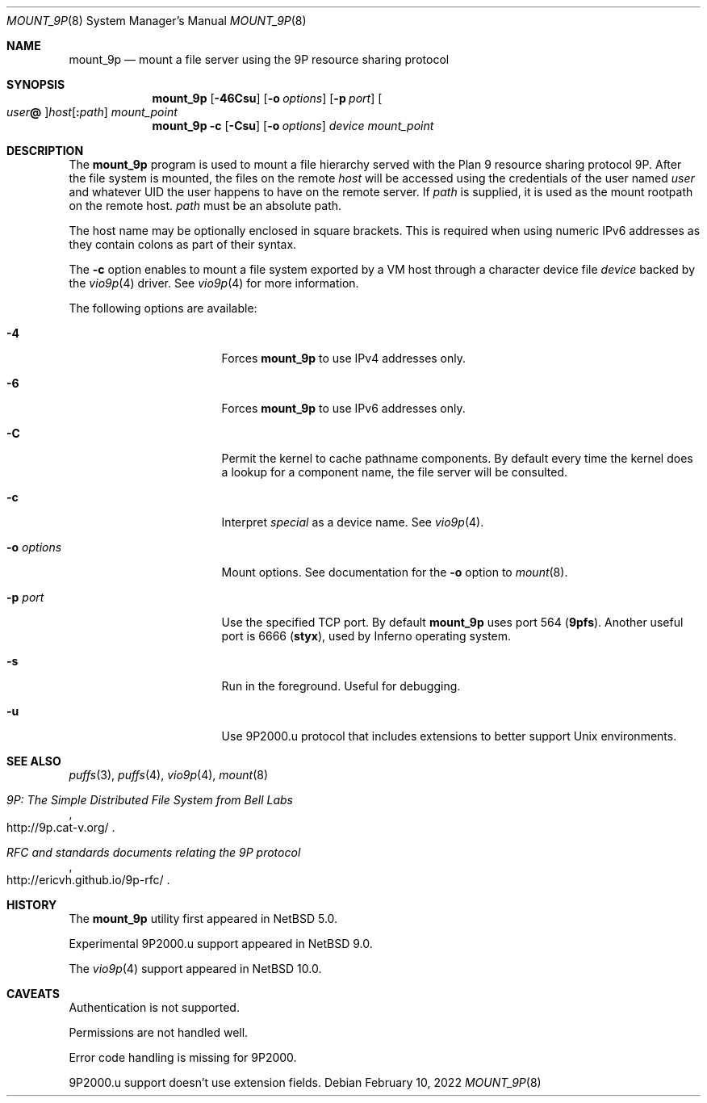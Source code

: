 .\"	$NetBSD: mount_9p.8,v 1.17 2022/02/11 14:10:12 uwe Exp $
.\"
.\" Copyright (c) 2007 Antti Kantee.  All rights reserved.
.\"
.\" Redistribution and use in source and binary forms, with or without
.\" modification, are permitted provided that the following conditions
.\" are met:
.\" 1. Redistributions of source code must retain the above copyright
.\"    notice, this list of conditions and the following disclaimer.
.\" 2. Redistributions in binary form must reproduce the above copyright
.\"    notice, this list of conditions and the following disclaimer in the
.\"    documentation and/or other materials provided with the distribution.
.\"
.\" THIS SOFTWARE IS PROVIDED BY THE AUTHOR AND CONTRIBUTORS ``AS IS'' AND
.\" ANY EXPRESS OR IMPLIED WARRANTIES, INCLUDING, BUT NOT LIMITED TO, THE
.\" IMPLIED WARRANTIES OF MERCHANTABILITY AND FITNESS FOR A PARTICULAR PURPOSE
.\" ARE DISCLAIMED.  IN NO EVENT SHALL THE AUTHOR OR CONTRIBUTORS BE LIABLE
.\" FOR ANY DIRECT, INDIRECT, INCIDENTAL, SPECIAL, EXEMPLARY, OR CONSEQUENTIAL
.\" DAMAGES (INCLUDING, BUT NOT LIMITED TO, PROCUREMENT OF SUBSTITUTE GOODS
.\" OR SERVICES; LOSS OF USE, DATA, OR PROFITS; OR BUSINESS INTERRUPTION)
.\" HOWEVER CAUSED AND ON ANY THEORY OF LIABILITY, WHETHER IN CONTRACT, STRICT
.\" LIABILITY, OR TORT (INCLUDING NEGLIGENCE OR OTHERWISE) ARISING IN ANY WAY
.\" OUT OF THE USE OF THIS SOFTWARE, EVEN IF ADVISED OF THE POSSIBILITY OF
.\" SUCH DAMAGE.
.\"
.Dd February 10, 2022
.Dt MOUNT_9P 8
.Os
.Sh NAME
.Nm mount_9p
.Nd mount a file server using the 9P resource sharing protocol
.Sh SYNOPSIS
.Nm
.Op Fl 46Csu
.Op Fl o Ar options
.Op Fl p Ar port
.Oo Ar user Ns Li \&@ Oc Ns Ar host Ns Op Li \&: Ns Ar path
.Ar mount_point
.Nm
.Fl c
.Op Fl Csu
.Op Fl o Ar options
.Ar device
.Ar mount_point
.Sh DESCRIPTION
The
.Nm
program is used to mount a file hierarchy served with the Plan 9
resource sharing protocol 9P.
After the file system is mounted, the files on the remote
.Ar host
will be accessed using the credentials of the user named
.Ar user
and whatever UID the user happens to have on the remote server.
If
.Ar path
is supplied, it is used as the mount rootpath on the remote host.
.Ar path
must be an absolute path.
.Pp
The host name may be optionally enclosed in square brackets.
This is required when using numeric IPv6 addresses as they contain
colons as part of their syntax.
.Pp
The
.Fl c
option enables to mount a file system exported by a VM host through
a character device file
.Ar device
backed by the
.Xr vio9p 4
driver.
See
.Xr vio9p 4
for more information.
.Pp
The following options are available:
.Bl -tag -width "Fl o Ar options"
.It Fl 4
Forces
.Nm
to use IPv4 addresses only.
.It Fl 6
Forces
.Nm
to use IPv6 addresses only.
.It Fl C
Permit the kernel to cache pathname components.
By default every time the kernel does a lookup for a component name,
the file server will be consulted.
.It Fl c
Interpret
.Ar special
as a device name.
See
.Xr vio9p 4 .
.It Fl o Ar options
Mount options.
See documentation for the
.Fl o
option to
.Xr mount 8 .
.It Fl p Ar port
Use the specified TCP port.
By default
.Nm
uses port 564
.Li ( 9pfs ) .
Another useful port is 6666
.Li ( styx ) ,
used by Inferno operating system.
.It Fl s
Run in the foreground.
Useful for debugging.
.It Fl u
Use 9P2000.u protocol that includes extensions to better support Unix
environments.
.El
.Sh SEE ALSO
.Xr puffs 3 ,
.Xr puffs 4 ,
.Xr vio9p 4 ,
.Xr mount 8
.Rs
.%T 9P: The Simple Distributed File System from Bell Labs
.%U http://9p.cat-v.org/
.Re
.Rs
.%T RFC and standards documents relating the 9P protocol
.%U http://ericvh.github.io/9p-rfc/
.Re
.Sh HISTORY
The
.Nm
utility first appeared in
.Nx 5.0 .
.Pp
Experimental 9P2000.u support appeared in
.Nx 9.0 .
.Pp
The
.Xr vio9p 4
support appeared in
.Nx 10.0 .
.Sh CAVEATS
Authentication is not supported.
.Pp
Permissions are not handled well.
.Pp
Error code handling is missing for 9P2000.
.Pp
9P2000.u support doesn't use extension fields.
